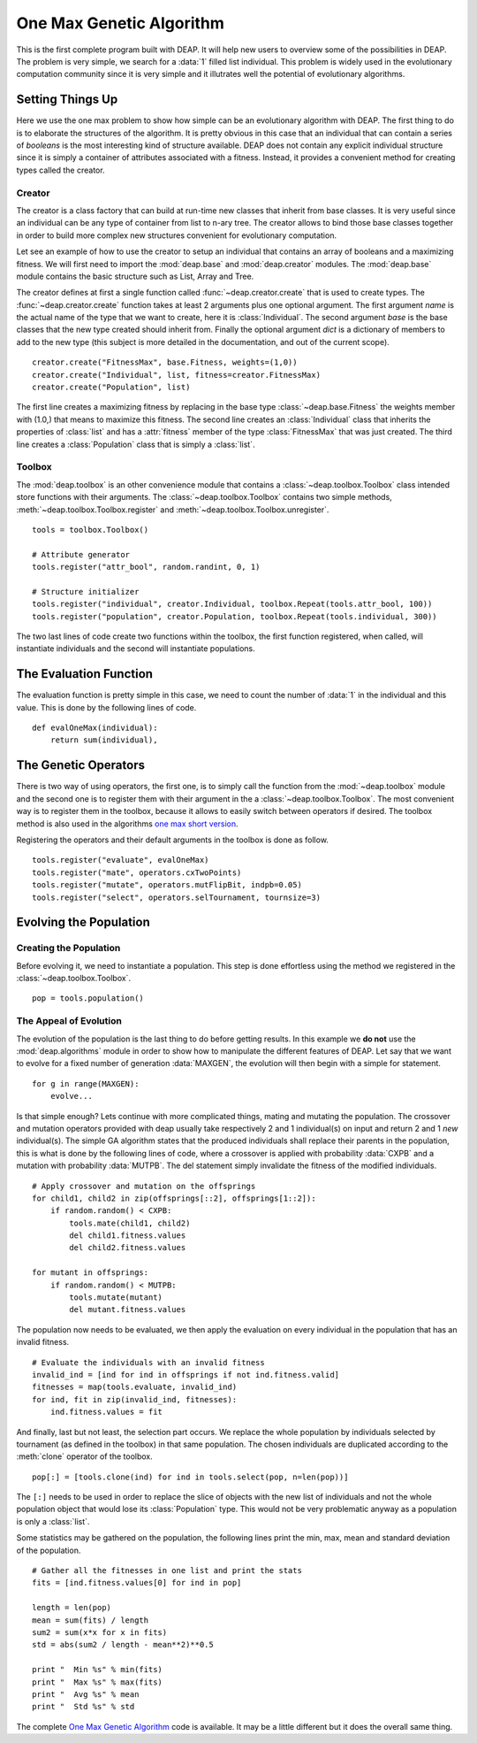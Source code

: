 .. _ga-onemax:

=========================
One Max Genetic Algorithm
=========================

This is the first complete program built with DEAP. It will help new users to
overview some of the possibilities in DEAP. The problem is very simple, we
search for a :data:`1` filled list individual. This problem is widely used in
the evolutionary computation community since it is very simple and it
illutrates well the potential of evolutionary algorithms.

Setting Things Up
=================

Here we use the one max problem to show how simple can be an evolutionary
algorithm with DEAP. The first thing to do is to elaborate the structures of
the algorithm. It is pretty obvious in this case that an individual that can
contain a series of `booleans` is the most interesting kind of structure
available. DEAP does not contain any explicit individual structure since it is
simply a container of attributes associated with a fitness. Instead, it
provides a convenient method for creating types called the creator.

-------
Creator
-------

The creator is a class factory that can build at run-time new classes that
inherit from base classes. It is very useful since an individual can be any
type of container from list to n-ary tree. The creator allows to bind those
base classes together in order to build more complex new structures convenient
for evolutionary computation.

Let see an example of how to use the creator to setup an individual that
contains an array of booleans and a maximizing fitness. We will first need to
import the :mod:`deap.base` and :mod:`deap.creator` modules. The :mod:`deap.base`
module contains the basic structure such as List, Array and Tree.

The creator defines at first a single function called
:func:`~deap.creator.create` that is used to create types. The
:func:`~deap.creator.create` function takes at least 2 arguments plus one
optional argument. The first argument *name* is the actual name of the type
that we want to create, here it is :class:`Individual`. The second argument
*base* is the base classes that the new type created should inherit from.
Finally the optional argument *dict* is a dictionary of members to add to the
new type (this subject is more detailed in the documentation, and out of the
current scope). 
::

    creator.create("FitnessMax", base.Fitness, weights=(1,0))
    creator.create("Individual", list, fitness=creator.FitnessMax)
    creator.create("Population", list)

The first line creates a maximizing fitness by replacing in the base type
:class:`~deap.base.Fitness` the weights member with (1.0,) that means to
maximize this fitness. The second line creates an :class:`Individual` class
that inherits the properties of :class:`list` and has a :attr:`fitness` member
of the type :class:`FitnessMax` that was just created. The third line creates
a :class:`Population` class that is simply a :class:`list`.

-------
Toolbox
-------

The :mod:`deap.toolbox` is an other convenience module that contains a
:class:`~deap.toolbox.Toolbox` class intended store functions with their
arguments. The :class:`~deap.toolbox.Toolbox` contains two simple methods,
:meth:`~deap.toolbox.Toolbox.register` and
:meth:`~deap.toolbox.Toolbox.unregister`. 
::

    tools = toolbox.Toolbox()
    
    # Attribute generator
    tools.register("attr_bool", random.randint, 0, 1)
    
    # Structure initializer
    tools.register("individual", creator.Individual, toolbox.Repeat(tools.attr_bool, 100))
    tools.register("population", creator.Population, toolbox.Repeat(tools.individual, 300))


The two last lines of code create two functions within the toolbox, the first
function registered, when called, will instantiate individuals and the second
will instantiate populations.

The Evaluation Function
=======================

The evaluation function is pretty simple in this case, we need to count the
number of :data:`1` in the individual and this value. This is done by the
following lines of code. 
::
    
    def evalOneMax(individual):
        return sum(individual),
   
The Genetic Operators
=====================

There is two way of using operators, the first one, is to simply call the
function from the :mod:`~deap.toolbox` module and the second one is to register
them with their argument in the a :class:`~deap.toolbox.Toolbox`. The most
convenient way is to register them in the toolbox, because it allows to easily
switch between operators if desired. The toolbox method is also used in the
algorithms `one max short version
<http://doc.deap.googlecode.com/hg/short_ga_onemax.html one max short
version>`_.

Registering the operators and their default arguments in the toolbox is done
as follow. 
::

    tools.register("evaluate", evalOneMax)
    tools.register("mate", operators.cxTwoPoints)
    tools.register("mutate", operators.mutFlipBit, indpb=0.05)
    tools.register("select", operators.selTournament, tournsize=3)

Evolving the Population
=======================

-----------------------
Creating the Population
-----------------------

Before evolving it, we need to instantiate a population. This step is done
effortless using the method we registered in the
:class:`~deap.toolbox.Toolbox`. 
::

    pop = tools.population()

-----------------------
The Appeal of Evolution
-----------------------

The evolution of the population is the last thing to do before getting
results. In this example we **do not** use the :mod:`deap.algorithms` module in
order to show how to manipulate the different features of DEAP. Let say that we
want to evolve for a fixed number of generation :data:`MAXGEN`, the evolution
will then begin with a simple for statement. 
::

    for g in range(MAXGEN):
        evolve...

Is that simple enough? Lets continue with more complicated things, mating and
mutating the population. The crossover and mutation operators provided with
deap usually take respectively 2 and 1 individual(s) on input and return 2 and
1 *new* individual(s). The simple GA algorithm states that the produced
individuals shall replace their parents in the population, this is what is
done by the following lines of code, where a crossover is applied with
probability :data:`CXPB` and a mutation with probability :data:`MUTPB`. The 
del statement simply invalidate the fitness of the modified individuals.
::

	# Apply crossover and mutation on the offsprings
	for child1, child2 in zip(offsprings[::2], offsprings[1::2]):
	    if random.random() < CXPB:
	        tools.mate(child1, child2)
	        del child1.fitness.values
	        del child2.fitness.values

	for mutant in offsprings:
	    if random.random() < MUTPB:
	        tools.mutate(mutant)
	        del mutant.fitness.values

The population now needs to be evaluated, we then apply the evaluation on
every individual in the population that has an invalid fitness. 
::

	# Evaluate the individuals with an invalid fitness
	invalid_ind = [ind for ind in offsprings if not ind.fitness.valid]
	fitnesses = map(tools.evaluate, invalid_ind)
	for ind, fit in zip(invalid_ind, fitnesses):
	    ind.fitness.values = fit

And finally, last but not least, the selection part occurs. We replace the
whole population by individuals selected by tournament (as defined in the
toolbox) in that same population. The chosen individuals are duplicated 
according to the :meth:`clone` operator of the toolbox.
::

    pop[:] = [tools.clone(ind) for ind in tools.select(pop, n=len(pop))]

The ``[:]`` needs to be used in order to replace the slice of objects with the
new list of individuals and not the whole population object that would lose
its :class:`Population` type. This would not be very problematic anyway as
a population is only a :class:`list`.

Some statistics may be gathered on the population, the following lines print
the min, max, mean and standard deviation of the population. ::

	# Gather all the fitnesses in one list and print the stats
	fits = [ind.fitness.values[0] for ind in pop]

	length = len(pop)
	mean = sum(fits) / length
	sum2 = sum(x*x for x in fits)
	std = abs(sum2 / length - mean**2)**0.5

	print "  Min %s" % min(fits)
	print "  Max %s" % max(fits)
	print "  Avg %s" % mean
	print "  Std %s" % std

The complete `One Max Genetic Algorithm
<http://deap.googlecode.com/hg/examples/ga_onemax.py>`_ code is available. It
may be a little different but it does the overall same thing.